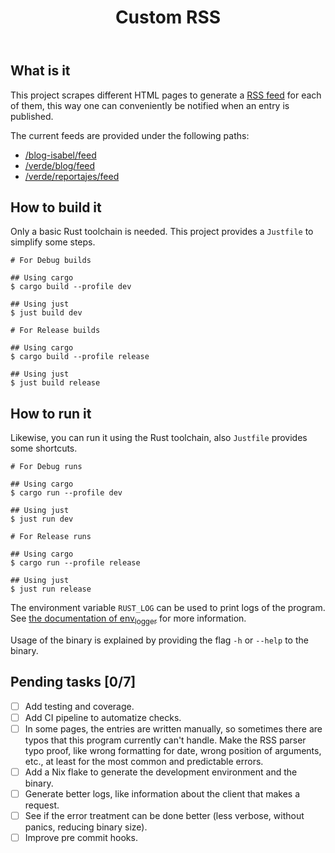 #+title: Custom RSS

** What is it

This project scrapes different HTML pages to generate a [[https://en.wikipedia.org/wiki/RSS][RSS feed]] for each of
them, this way one can conveniently be notified when an entry is published.

The current feeds are provided under the following paths:
- [[https://marmenormarmayor.es/El-blog-de-Isabel/index.html][/blog-isabel/feed]]
- [[https://elclickverde.com/blog][/verde/blog/feed]]
- [[https://elclickverde.com/reportajes][/verde/reportajes/feed]]

** How to build it

Only a basic Rust toolchain is needed. This project provides a =Justfile= to
simplify some steps.

#+begin_src shell
# For Debug builds

## Using cargo
$ cargo build --profile dev

## Using just
$ just build dev

# For Release builds

## Using cargo
$ cargo build --profile release

## Using just
$ just build release
#+end_src

** How to run it

Likewise, you can run it using the Rust toolchain, also =Justfile= provides some
shortcuts.

#+begin_src shell
# For Debug runs

## Using cargo
$ cargo run --profile dev

## Using just
$ just run dev

# For Release runs

## Using cargo
$ cargo run --profile release

## Using just
$ just run release
#+end_src

The environment variable ~RUST_LOG~ can be used to print logs of the program.
See [[https://docs.rs/env_logger/latest/env_logger/#enabling-logging][the documentation of env_logger]] for more information.

Usage of the binary is explained by providing the flag =-h= or =--help= to the
binary.

** Pending tasks [0/7]
- [ ] Add testing and coverage.
- [ ] Add CI pipeline to automatize checks.
- [ ] In some pages, the entries are written manually, so sometimes there are
  typos that this program currently can't handle. Make the RSS parser typo
  proof, like wrong formatting for date, wrong position of arguments, etc., at
  least for the most common and predictable errors.
- [ ] Add a Nix flake to generate the development environment and the binary.
- [ ] Generate better logs, like information about the client that makes a
  request.
- [ ] See if the error treatment can be done better (less verbose, without
  panics, reducing binary size).
- [ ] Improve pre commit hooks.
